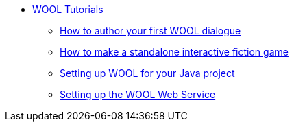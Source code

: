 * xref:index.adoc[WOOL Tutorials]
** xref:tutorial-author-first-wool-dialogue.adoc[How to author your first WOOL dialogue]
** xref:tutorial-interactive-fiction-game.adoc[How to make a standalone interactive fiction game]
** xref:tutorial-setup-wool-java.adoc[Setting up WOOL for your Java project]
** xref:tutorial-setting-up-webservice.adoc[Setting up the WOOL Web Service]

